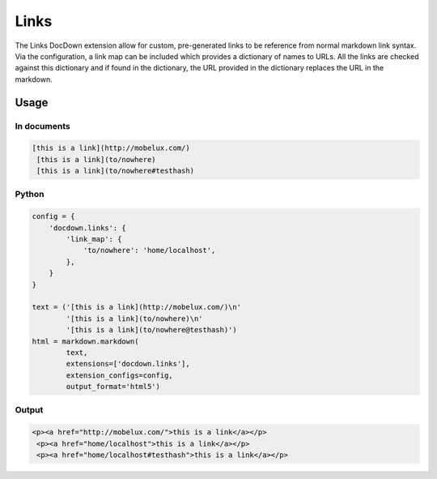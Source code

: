#######
Links
#######

The Links DocDown extension allow for custom, pre-generated links to be reference from normal markdown link syntax. Via the configuration, a link map can be included which provides a dictionary of names to URLs. All the links are checked against this dictionary and if found in the dictionary, the URL provided in the dictionary replaces the URL in the markdown.

=======
Usage
=======

In documents
-------------

.. code-block:: html

  [this is a link](http://mobelux.com/)
   [this is a link](to/nowhere)
   [this is a link](to/nowhere#testhash)

Python
--------------

.. code-block:: python

    config = {
        'docdown.links': {
            'link_map': {
                'to/nowhere': 'home/localhost',
            },
        }
    }

    text = ('[this is a link](http://mobelux.com/)\n'
            '[this is a link](to/nowhere)\n'
            '[this is a link](to/nowhere@testhash)')
    html = markdown.markdown(
            text,
            extensions=['docdown.links'],
            extension_configs=config,
            output_format='html5')

Output
-------

.. code-block:: html

  <p><a href="http://mobelux.com/">this is a link</a></p>
   <p><a href="home/localhost">this is a link</a></p>
   <p><a href="home/localhost#testhash">this is a link</a></p>
